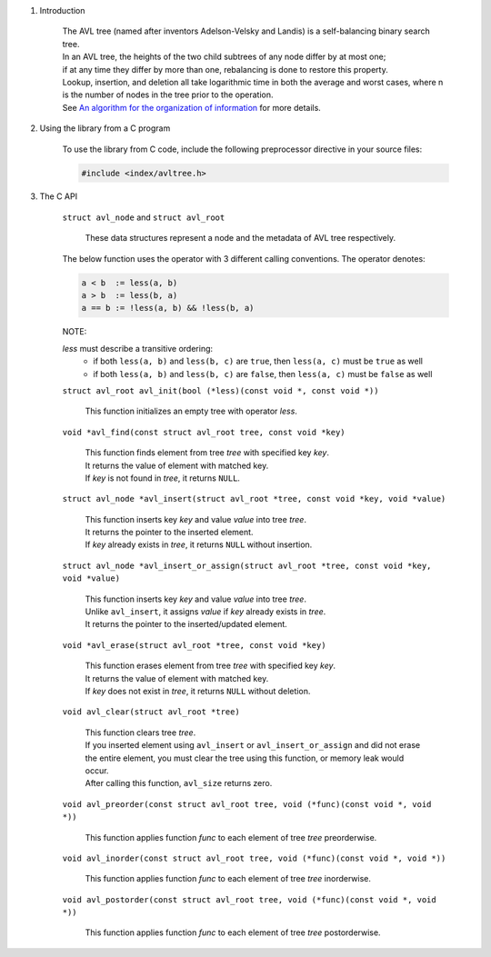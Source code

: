 1. Introduction

    | The AVL tree (named after inventors Adelson-Velsky and Landis) is a self-balancing binary search tree.
    | In an AVL tree, the heights of the two child subtrees of any node differ by at most one;
    | if at any time they differ by more than one, rebalancing is done to restore this property.
    | Lookup, insertion, and deletion all take logarithmic time in both the average and worst cases, where n is the number of nodes in the tree prior to the operation.
    | See `An algorithm for the organization of information`_ for more details.

    .. _`An algorithm for the organization of information`: https://zhjwpku.com/assets/pdf/AED2-10-avl-paper.pdf

2. Using the library from a C program

    To use the library from C code, include the following preprocessor directive in your source files:

    .. code-block::

      #include <index/avltree.h>

3. The C API

    ``struct avl_node`` and ``struct avl_root``

        | These data structures represent a node and the metadata of AVL tree respectively.

    The below function uses the operator with 3 different calling conventions. The operator denotes:

    .. code-block::

      a < b  := less(a, b)
      a > b  := less(b, a)
      a == b := !less(a, b) && !less(b, a)

    NOTE:

    *less* must describe a transitive ordering:
        * if both ``less(a, b)`` and ``less(b, c)`` are ``true``, then ``less(a, c)`` must be ``true`` as well
        * if both ``less(a, b)`` and ``less(b, c)`` are ``false``, then ``less(a, c)`` must be ``false`` as well

    ``struct avl_root avl_init(bool (*less)(const void *, const void *))``

        | This function initializes an empty tree with operator *less*.

    ``void *avl_find(const struct avl_root tree, const void *key)``

        | This function finds element from tree *tree* with specified key *key*.
        | It returns the value of element with matched key.
        | If *key* is not found in *tree*, it returns ``NULL``.

    ``struct avl_node *avl_insert(struct avl_root *tree, const void *key, void *value)``

        | This function inserts key *key* and value *value* into tree *tree*.
        | It returns the pointer to the inserted element.
        | If *key* already exists in *tree*, it returns ``NULL`` without insertion.

    ``struct avl_node *avl_insert_or_assign(struct avl_root *tree, const void *key, void *value)``

        | This function inserts key *key* and value *value* into tree *tree*.
        | Unlike ``avl_insert``, it assigns *value* if *key* already exists in *tree*.
        | It returns the pointer to the inserted/updated element.

    ``void *avl_erase(struct avl_root *tree, const void *key)``

        | This function erases element from tree *tree* with specified key *key*.
        | It returns the value of element with matched key.
        | If *key* does not exist in *tree*, it returns ``NULL`` without deletion.

    ``void avl_clear(struct avl_root *tree)``

        | This function clears tree *tree*.
        | If you inserted element using ``avl_insert`` or ``avl_insert_or_assign`` and did not erase the entire element, you must clear the tree using this function, or memory leak would occur.
        | After calling this function, ``avl_size`` returns zero.

    ``void avl_preorder(const struct avl_root tree, void (*func)(const void *, void *))``

        | This function applies function *func* to each element of tree *tree* preorderwise.

    ``void avl_inorder(const struct avl_root tree, void (*func)(const void *, void *))``

        | This function applies function *func* to each element of tree *tree* inorderwise.

    ``void avl_postorder(const struct avl_root tree, void (*func)(const void *, void *))``

        | This function applies function *func* to each element of tree *tree* postorderwise.
